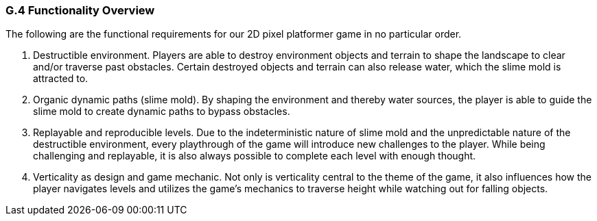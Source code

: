 [#g4,reftext=G.4]
=== G.4 Functionality Overview

The following are the functional requirements for our 2D pixel platformer game in no particular order.

1. Destructible environment. Players are able to destroy environment objects and terrain to shape the landscape to clear and/or traverse past obstacles. Certain destroyed objects and terrain can also release water, which the slime mold is attracted to.

2. Organic dynamic paths (slime mold). By shaping the environment and thereby water sources, the player is able to guide the slime mold to create dynamic paths to bypass obstacles.

3. Replayable and reproducible levels. Due to the indeterministic nature of slime mold and the unpredictable nature of the destructible environment, every playthrough of the game will introduce new challenges to the player. While being challenging and replayable, it is also always possible to complete each level with enough thought.

4. Verticality as design and game mechanic. Not only is verticality central to the theme of the game, it also influences how the player navigates levels and utilizes the game’s mechanics to traverse height while watching out for falling objects.
